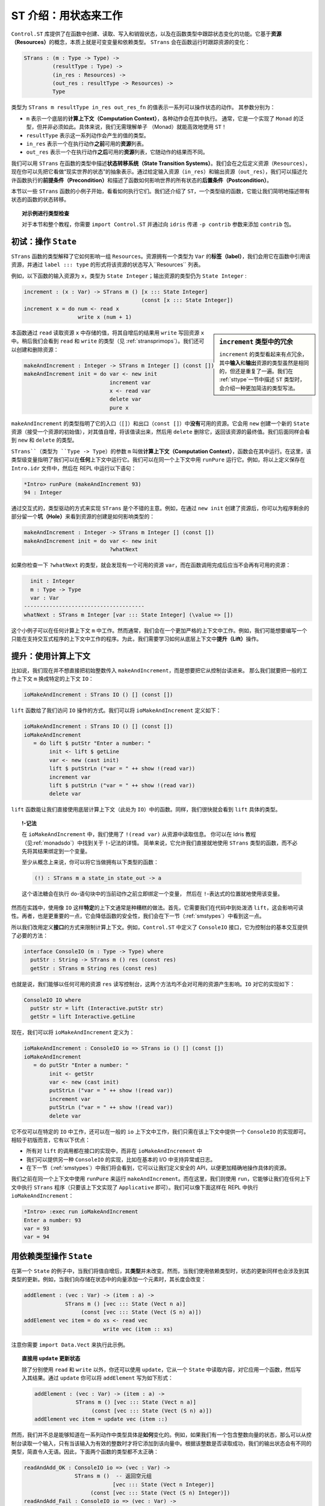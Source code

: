 .. _introst:

**********************************
ST 介绍：用状态来工作
**********************************

.. **********************************
.. Introducing ST: Working with State
.. **********************************

.. The ``Control.ST`` library provides facilities for creating, reading, writing
.. and destroying state in Idris functions, and tracking changes of state in
.. a function's type. It is based around the concept of *resources*, which are,
.. essentially, mutable variables, and a dependent type, ``STrans`` which tracks
.. how those resources change when a function runs:

``Control.ST`` 库提供了在函数中创建、读取、写入和销毁状态，以及在函数类型中跟踪\
状态变化的功能。它基于\ **资源（Resources）**\ 的概念，本质上就是可变变量和依赖类型。
``STrans`` 会在函数运行时跟踪资源的变化：

.. code-block:: idris

    STrans : (m : Type -> Type) ->
             (resultType : Type) ->
             (in_res : Resources) ->
             (out_res : resultType -> Resources) ->
             Type

.. A value of type ``STrans m resultType in_res out_res_fn`` represents a sequence
.. of actions which can manipulate state. The arguments are:

.. * ``m``, which is an underlying *computation context* in which the actions will be executed.
..   Usually, this will be a generic type with a ``Monad`` implementation, but
..   it isn't necessarily so. In particular, there is no need to understand monads
..   to be able to use ``ST`` effectively!
.. * ``resultType``, which is the type of the value the sequence will produce
.. * ``in_res``, which is a list of *resources* available *before* executing the actions.
.. * ``out_res``, which is a list of resources available *after* executing the actions,
..   and may differ depending on the result of the actions.

类型为 ``STrans m resultType in_res out_res_fn`` 的值表示一系列可以操作状态的动作。
其参数分别为：

* ``m`` 表示一个底层的\ **计算上下文（Computation Context）**，各种动作会在其中执行。
  通常，它是一个实现了 ``Monad`` 的泛型，但并非必须如此。具体来说，我们无需理解单子
  （Monad）就能高效地使用 ``ST``！
* ``resultType`` 表示这一系列动作会产生的值的类型。
* ``in_res`` 表示一个在执行动作\ **之前**\ 可用的\ **资源**\ 列表。
* ``out_res`` 表示一个在执行动作\ **之后**\ 可用的\ **资源**\ 列表，它随动作的结果而不同。

.. We can use ``STrans`` to describe *state transition systems* in a function's
.. type. We'll come to the definition of ``Resources`` shortly, but for the moment
.. you can consider it an abstract representation of the "state of the world".
.. By giving the input resources (``in_res``) and the output resources
.. (``out_res``) we are describing the *preconditions* under which a function
.. is allowed to execute, and *postconditions* which describe how a function
.. affects the overall state of the world.

我们可以用 ``STrans`` 在函数的类型中描述\ **状态转移系统（State Transition Systems）**。\
我们会在之后定义资源（``Resources``），现在你可以先把它看做“现实世界的状态”的抽象表示。\
通过给定输入资源（``in_res``）和输出资源（``out_res``），我们可以描述允许函数执行的\
**前提条件（Precondition）**\ 和描述了函数如何影响世界的所有状态的\
**后置条件（Postcondition）**。

.. We'll begin in this section by looking at some small examples of ``STrans``
.. functions, and see how to execute them. We'll also introduce ``ST``,
.. a type-level function which allows us to describe the state transitions of
.. a stateful function concisely.

本节以一些 ``STrans`` 函数的小例子开始，看看如何执行它们。我们还介绍了
``ST``，一个类型级的函数，它能让我们简明地描述带有状态的函数的状态转移。

.. .. topic:: Type checking the examples

..     For the examples in this section, and throughout this tutorial,
..     you'll need to ``import Control.ST`` and add the ``contrib`` package by
..     passing the ``-p contrib`` flag to ``idris``.

.. topic:: 对示例进行类型检查

    对于本节和整个教程，你需要 ``import Control.ST`` 并通过向 ``idris`` 传递
    ``-p contrib`` 参数来添加 ``contrib`` 包。

初试：操作 ``State``
====================

.. Introductory examples: manipulating ``State``
.. =============================================

.. An ``STrans`` function explains, in its type, how it affects a collection of
.. ``Resources``. A resource has a *label* (of type ``Var``), which we use to
.. refer to the resource throughout the function, and we write the state of a
.. resource, in the ``Resources`` list, in the form ``label ::: type``.

``STrans`` 函数的类型解释了它如何影响一组 ``Resources``。资源拥有一个类型为
``Var`` 的\ **标签（label）**，我们会用它在函数中引用该资源，并通过
``label ::: type`` 的形式将该资源的状态写入``Resources`` 列表。

.. For example, the following function
.. has a resource ``x`` available on input, of type ``State Integer``, and that
.. resource is still a ``State Integer`` on output:

例如，以下函数的输入资源为 ``x``，类型为 ``State Integer``；\
输出资源的类型仍为 ``State Integer`` :

.. code-block:: idris

  increment : (x : Var) -> STrans m () [x ::: State Integer]
                                       (const [x ::: State Integer])
  increment x = do num <- read x
                   write x (num + 1)

.. .. sidebar:: Verbosity of the type of ``increment``

..     The type of ``increment`` may seem somewhat verbose, in that the
..     *input* and *output* resources are repeated, even though they are the
..     same. We'll introduce a much more concise way of writing this type at the
..     end of this section (:ref:`sttype`), when we describe the ``ST`` type
..     itself.

.. sidebar:: ``increment`` 类型中的冗余

    ``increment`` 的类型看起来有点冗余，其中\ **输入**\ 和\ **输出**\
    资源的类型虽然是相同的，但还是重复了一遍。我们在 :ref:`sttype`\
    一节中描述 ``ST`` 类型时，会介绍一种更加简洁的类型写法。

.. This function reads the value stored at the resource ``x`` with ``read``,
.. increments it then writes the result back into the resource ``x`` with
.. ``write``. We'll see the types of ``read`` and ``write`` shortly
.. (see :ref:`stransprimops`). We can also create and delete resources:

本函数通过 ``read`` 读取资源 ``x`` 中存储的值，将其自增后的结果用 ``write``
写回资源 ``x`` 中。稍后我们会看到 ``read`` 和 ``write`` 的类型（见 :ref:`stransprimops`）。\
我们还可以创建和删除资源：

.. code-block:: idris

  makeAndIncrement : Integer -> STrans m Integer [] (const [])
  makeAndIncrement init = do var <- new init
                             increment var
                             x <- read var
                             delete var
                             pure x

.. The type of ``makeAndIncrement`` states that it has *no* resources available on
.. entry (``[]``) or exit (``const []``). It creates a new ``State`` resource with
.. ``new`` (which takes an initial value for the resource), increments the value,
.. reads it back, then deletes it using ``delete``, returning the final value
.. of the resource. Again, we'll see the types of ``new`` and ``delete``
.. shortly.

``makeAndIncrement`` 的类型指明了它的入口（``[]``）和出口（``const []``）中\
**没有**\ 可用的资源。它会用 ``new`` 创建一个新的 ``State`` 资源（接受一个资源的初始值），\
对其值自增，将该值读出来，然后用 ``delete`` 删除它，返回该资源的最终值。我们后面同样会看到
``new`` 和 ``delete`` 的类型。

.. The ``m`` argument to ``STrans`` (of type ``Type -> Type``) is the *computation context* in
.. which the function can be run. Here, the type level variable indicates that we
.. can run it in *any* context. We can run it in the identity context with
.. ``runPure``. For example, try entering the above definitions in a file
.. ``Intro.idr`` then running the following at the REPL:

``STrans``（类型为 ``Type -> Type``）的参数 ``m`` 叫做\ **计算上下文（Computation Context）**，\
函数会在其中运行。在这里，该类型级变量指明了我们可以在\ **任何**\ 上下文中运行它。\
我们可以在同一个上下文中用 ``runPure`` 运行它。例如，将以上定义保存在 ``Intro.idr``
文件中，然后在 REPL 中运行以下语句：

.. code::

    *Intro> runPure (makeAndIncrement 93)
    94 : Integer

.. It's a good idea to take an interactive, type-driven approach to implementing
.. ``STrans`` programs. For example, after creating the resource with ``new init``,
.. you can leave a *hole* for the rest of the program to see how creating the
.. resource has affected the type:

通过交互式的，类型驱动的方式来实现 ``STrans`` 是个不错的主意。例如，在通过
``new init`` 创建了资源后，你可以为程序剩余的部分留一个\ **坑（Hole）**\
来看到资源的创建是如何影响类型的：

.. code-block:: idris

  makeAndIncrement : Integer -> STrans m Integer [] (const [])
  makeAndIncrement init = do var <- new init
                             ?whatNext

.. If you check the type of ``?whatNext``, you'll see that there is now
.. a resource available, ``var``, and that by the end of the function there
.. should be no resource available:

如果你检查一下 ``?whatNext`` 的类型，就会发现有一个可用的资源 ``var``，\
而在函数调用完成后应当不会再有可用的资源：

.. code-block:: idris

      init : Integer
      m : Type -> Type
      var : Var
    --------------------------------------
    whatNext : STrans m Integer [var ::: State Integer] (\value => [])

.. These small examples work in any computation context ``m``. However, usually,
.. we are working in a more restricted context. For example, we might want to
.. write programs which only work in a context that supports interactive
.. programs. For this, we'll need to see how to *lift* operations from the
.. underlying context.

这个小例子可以在任何计算上下文 ``m`` 中工作。然而通常，我们会在一个更加严格的上下文中工作。\
例如，我们可能想要编写一个只能在支持交互式程序的上下文中工作的程序。为此，\
我们需要学习如何从底层上下文中\ **提升（Lift）**\ 操作。

提升：使用计算上下文
====================

.. Lifting: Using the computation context
.. ======================================

.. Let's say that, instead of passing an initial integer to ``makeAndIncrement``,
.. we want to read it in from the console. Then, instead of working in a generic
.. context ``m``, we can work in the specific context ``IO``:

比如说，我们现在并不想直接把初始整数传入 ``makeAndIncrement``，而是想要把它从控制台读进来。
那么我们就要把一般的工作上下文 ``m`` 换成特定的上下文 ``IO``：

.. code-block:: idris

    ioMakeAndIncrement : STrans IO () [] (const [])

.. This gives us access to ``IO`` operations, via the ``lift`` function. We
.. can define ``ioMakeAndIncrement`` as follows:

``lift`` 函数给了我们访问 ``IO`` 操作的方式。我们可以将
``ioMakeAndIncrement`` 定义如下：

.. code-block:: idris

  ioMakeAndIncrement : STrans IO () [] (const [])
  ioMakeAndIncrement
     = do lift $ putStr "Enter a number: "
          init <- lift $ getLine
          var <- new (cast init)
          lift $ putStrLn ("var = " ++ show !(read var))
          increment var
          lift $ putStrLn ("var = " ++ show !(read var))
          delete var

.. The ``lift`` function allows us to use funtions from the underlying
.. computation context (``IO`` here) directly. Again, we'll see the exact type
.. of ``lift`` shortly.

``lift`` 函数能让我们直接使用底层计算上下文（此处为 ``IO``）中的函数。\
同样，我们很快就会看到 ``lift`` 具体的类型。

.. .. topic:: !-notation

..     In ``ioMakeAndIncrement`` we've used ``!(read var)`` to read from the
..     resource. You can read about this ``!``-notation in the main Idris tutorial
..     (see :ref:`monadsdo`). In short, it allows us to use an ``STrans``
..     function inline, rather than having to bind the result to a variable
..     first.

..     Conceptually, at least, you can think of it as having the following type:

..     .. code-block:: idris

..         (!) : STrans m a state_in state_out -> a

..     It is syntactic sugar for binding a variable immediately before the
..     current action in a ``do`` block, then using that variable in place of
..     the ``!``-expression.

.. topic:: !-记法

    在 ``ioMakeAndIncrement`` 中，我们使用了 ``!(read var)`` 从资源中读取信息。
    你可以在 Idris 教程（见\ :ref:`monadsdo`）中找到关于 ``!``-记法的详情。
    简单来说，它允许我们直接就地使用 ``STrans`` 类型的函数，\
    而不必先将其结果绑定到一个变量。

    至少从概念上来说，你可以将它当做拥有以下类型的函数：

    .. code-block:: idris

        (!) : STrans m a state_in state_out -> a

    这个语法糖会在执行 ``do``-语句块中的当前动作之前立即绑定一个变量，
    然后在 ``!``-表达式的位置就地使用该变量。

.. In general, though, it's bad practice to use a *specific* context like
.. ``IO``. Firstly, it requires us to sprinkle ``lift`` liberally throughout
.. our code, which hinders readability. Secondly, and more importantly, it will
.. limit the safety of our functions, as we'll see in the next section
.. (:ref:`smstypes`).

然而在实践中，使用像 ``IO`` 这样\ **特定**\ 的上下文通常是种糟糕的做法。首先，\
它需要我们在代码中到处泼洒 ``lift``\ ，这会影响可读性。再者，也是更重要的一点，\
它会降低函数的安全性，我们会在下一节（:ref:`smstypes`）中看到这一点。

.. So, instead, we define *interfaces* to restrict the computation context.
.. For example, ``Control.ST`` defines a ``ConsoleIO`` interface which
.. provides the necessary methods for performing basic console interaction:

所以我们改用定义\ **接口**\ 的方式来限制计算上下文。例如，``Control.ST`` 中定义了
``ConsoleIO`` 接口，它为控制台的基本交互提供了必要的方法：

.. code-block:: idris

    interface ConsoleIO (m : Type -> Type) where
      putStr : String -> STrans m () res (const res)
      getStr : STrans m String res (const res)

.. That is, we can write to and read from the console with any available
.. resources ``res``, and neither will affect the available resources.
.. This has the following implementation for ``IO``:

也就是说，我们能够以任何可用的资源 ``res`` 读写控制台，\
这两个方法均不会对可用的资源产生影响。``IO`` 对它的实现如下：

.. code-block:: idris

    ConsoleIO IO where
      putStr str = lift (Interactive.putStr str)
      getStr = lift Interactive.getLine

.. Now, we can define ``ioMakeAndIncrement`` as follows:

现在，我们可以将 ``ioMakeAndIncrement`` 定义为：

.. code-block:: idris

  ioMakeAndIncrement : ConsoleIO io => STrans io () [] (const [])
  ioMakeAndIncrement
     = do putStr "Enter a number: "
          init <- getStr
          var <- new (cast init)
          putStrLn ("var = " ++ show !(read var))
          increment var
          putStrLn ("var = " ++ show !(read var))
          delete var

.. Instead of working in ``IO`` specifically, this works in a generic context
.. ``io``, provided that there is an implementation of ``ConsoleIO`` for that
.. context. This has several advantages over the first version:

.. * All of the calls to ``lift`` are in the implementation of the interface,
..   rather than ``ioMakeAndIncrement``
.. * We can provide alternative implementations of ``ConsoleIO``, perhaps
..   supporting exceptions or logging in addition to basic I/O.
.. * As we'll see in the next section (:ref:`smstypes`), it will allow us to
..   define safe APIs for manipulating specific resources more precisely.

它不仅可以在特定的 ``IO`` 中工作，还可以在一般的 ``io`` 上下文中工作，\
我们只需在该上下文中提供一个 ``ConsoleIO`` 的实现即可。相较于初版而言，它有以下优点：

* 所有对 ``lift`` 的调用都在接口的实现中，而非在 ``ioMakeAndIncrement`` 中
* 我们可以提供另一种 ``ConsoleIO`` 的实现，比如在基本的 I/O 中支持异常或日志。
* 在下一节（:ref:`smstypes`）中我们将会看到，它可以让我们定义安全的 API，\
  以便更加精确地操作具体的资源。

.. Earlier, we used ``runPure`` to run ``makeAndIncrement`` in the identity
.. context. Here, we use ``run``, which allows us to execute an ``STrans`` program
.. in any context (as long as it has an implementation of ``Applicative``) and we
.. can execute ``ioMakeAndIncrement`` at the REPL as follows:

我们之前在同一个上下文中使用 ``runPure`` 来运行 ``makeAndIncrement``。而在这里，\
我们则使用 ``run``，它能够让我们在任何上下文中执行 ``STrans`` 程序（只要该上下文实现了
``Applicative`` 即可）。我们可以像下面这样在 REPL 中执行 ``ioMakeAndIncrement``：

.. code::

    *Intro> :exec run ioMakeAndIncrement
    Enter a number: 93
    var = 93
    var = 94

.. _depstate:

用依赖类型操作 ``State``
========================

.. Manipulating ``State`` with dependent types
.. ===========================================

.. In our first example of ``State``, when we incremented the value its
.. *type* remained the same. However, when we're working with
.. *dependent* types, updating a state may also involve updating its type.
.. For example, if we're adding an element to a vector stored in a state,
.. its length will change:

在第一个 ``State`` 的例子中，当我们将值自增后，其\ **类型**\ 并未改变。然而，\
当我们使用依赖类型时，状态的更新同样也会涉及到其类型的更新。例如，\
当我们向存储在状态中的向量添加一个元素时，其长度会改变：

.. code-block:: idris

  addElement : (vec : Var) -> (item : a) ->
               STrans m () [vec ::: State (Vect n a)]
                    (const [vec ::: State (Vect (S n) a)])
  addElement vec item = do xs <- read vec
                           write vec (item :: xs)

.. Note that you'll need to ``import Data.Vect`` to try this example.

注意你需要 ``import Data.Vect`` 来执行此示例。

.. .. topic:: Updating a state directly with ``update``

..     Rather than using ``read`` and ``write`` separately, you can also
..     use ``update`` which reads from a ``State``, applies a function to it,
..     then writes the result. Using ``update`` you could write ``addElement``
..     as follows:

.. topic:: 直接用 ``update`` 更新状态

    除了分别使用 ``read`` 和 ``write`` 以外，你还可以使用 ``update``，它从一个
    ``State`` 中读取内容，对它应用一个函数，然后写入其结果。通过 ``update``
    你可以将 ``addElement`` 写为如下形式：

    .. code-block:: idris

      addElement : (vec : Var) -> (item : a) ->
                   STrans m () [vec ::: State (Vect n a)]
                        (const [vec ::: State (Vect (S n) a)])
      addElement vec item = update vec (item ::)

.. We don't always know *how* exactly the type will change in the course of a
.. sequence actions, however. For example, if we have a state containing a
.. vector of integers, we might read an input from the console and only add it
.. to the vector if the input is a valid integer. Somehow, we need a different
.. type for the output state depending on whether reading the integer was
.. successful, so neither of the following types is quite right:

然而，我们并不总是能够知道在一系列动作中类型具体是\ **如何**\ 变化的。例如，\
如果我们有一个包含整数向量的状态，那么可以从控制台读取一个输入，\
只有当该输入为有效的整数时才将它添加到该向量中。根据该整数是否读取成功，\
我们的输出状态会有不同的类型，简直令人无语。因此，下面两个函数的类型都不太正确：

.. .. code-block:: idris

..   readAndAdd_OK : ConsoleIO io => (vec : Var) ->
..                   STrans m ()  -- Returns an empty tuple
..                               [vec ::: State (Vect n Integer)]
..                        (const [vec ::: State (Vect (S n) Integer)])
..   readAndAdd_Fail : ConsoleIO io => (vec : Var) ->
..                     STrans m ()  -- Returns an empty tuple
..                                 [vec ::: State (Vect n Integer)]
..                          (const [vec ::: State (Vect n Integer)])

.. code-block:: idris

  readAndAdd_OK : ConsoleIO io => (vec : Var) ->
                  STrans m ()  -- 返回空元组
                              [vec ::: State (Vect n Integer)]
                       (const [vec ::: State (Vect (S n) Integer)])
  readAndAdd_Fail : ConsoleIO io => (vec : Var) ->
                    STrans m ()  -- 返回空元组
                                [vec ::: State (Vect n Integer)]
                         (const [vec ::: State (Vect n Integer)])

.. Remember, though, that the *output* resource types can be *computed* from
.. the result of a function. So far, we've used ``const`` to note that the
.. output resources are always the same, but here, instead, we can use a type
.. level function to *calculate* the output resources. We start by returning
.. a ``Bool`` instead of an empty tuple, which is ``True`` if reading the input
.. was successful, and leave a *hole* for the output resources:

不过请记住，\ **输出**\ 资源的类型可以从函数的结果中\ **计算**\ 出来。
目前，我们用 ``const`` 表示输出资源总是保持不变。不过在这里，\
我们可以用一个类型级函数来\ **计算**\ 出输出资源。我们首先将返回空元组改为
``Bool``，当读取输入成功时它返回 ``True``；然后为输出资源挖一个\ **坑**\ ：

.. code-block:: idris

  readAndAdd : ConsoleIO io => (vec : Var) ->
               STrans m Bool [vec ::: State (Vect n Integer)]
                             ?output_res

.. If you check the type of ``?output_res``, you'll see that Idris expects
.. a function of type ``Bool -> Resources``, meaning that the output resource
.. type can be different depending on the result of ``readAndAdd``:

如果你检查 ``?output_res`` 的类型，就会看到 Idris 期望一个类型为
``Bool -> Resources`` 的函数，它表示输出资源的类型可以随 ``readAndAdd`` 的结果而不同：

.. code-block:: idris

      n : Nat
      m : Type -> Type
      io : Type -> Type
      constraint : ConsoleIO io
      vec : Var
    --------------------------------------
    output_res : Bool -> Resources

.. So, the output resource is either a ``Vect n Integer`` if the input is
.. invalid (i.e. ``readAndAdd`` returns ``False``) or a ``Vect (S n) Integer``
.. if the input is valid. We can express this in the type as follows:

所以，当输入无效时，输出资源为 ``Vect n Integer``\ （例如 ``readAndAdd`` 返回
``False``）；当输入有效时，输出资源为 ``Vect (S n) Integer``。我们可以用类型将它表示出来：

.. code-block:: idris

  readAndAdd : ConsoleIO io => (vec : Var) ->
               STrans io Bool [vec ::: State (Vect n Integer)]
                     (\res => [vec ::: State (if res then Vect (S n) Integer
                                                     else Vect n Integer)])

.. Then, when we implement ``readAndAdd`` we need to return the appropriate
.. value for the output state. If we've added an item to the vector, we need to
.. return ``True``, otherwise we need to return ``False``:

接着，我们在实现 ``readAndAdd`` 时需要为输出的状态返回适当的值。\
如果为向量添加了一个元素，就返回 ``True``，否则就要返回 ``False``：

.. .. code-block:: idris

..   readAndAdd : ConsoleIO io => (vec : Var) ->
..                STrans io Bool [vec ::: State (Vect n Integer)]
..                      (\res => [vec ::: State (if res then Vect (S n) Integer
..                                                      else Vect n Integer)])
..   readAndAdd vec = do putStr "Enter a number: "
..                       num <- getStr
..                       if all isDigit (unpack num)
..                          then do
..                            update vec ((cast num) ::)
..                            pure True     -- added an item, so return True
..                          else pure False -- didn't add, so return False

.. code-block:: idris

  readAndAdd : ConsoleIO io => (vec : Var) ->
               STrans io Bool [vec ::: State (Vect n Integer)]
                     (\res => [vec ::: State (if res then Vect (S n) Integer
                                                     else Vect n Integer)])
  readAndAdd vec = do putStr "Enter a number: "
                      num <- getStr
                      if all isDigit (unpack num)
                         then do
                           update vec ((cast num) ::)
                           pure True     -- 添加一个元素，因此返回 True
                         else pure False -- 没有添加元素，因此返回 False

.. There is a slight difficulty if we're developing interactively, which is
.. that if we leave a hole, the required output state isn't easily visible
.. until we know the value that's being returned. For example. in the following
.. incomplete definition of ``readAndAdd`` we've left a hole for the
.. successful case:

如果进行交互式开发的话则稍微有点不同。如果我们挖一个坑，那么在知道要返回的值以前，\
所需的输出状态并不显而易见。例如，在以下未完成的 ``readAndAdd`` 定义中，\
我们为成功的情况留了个坑：

.. code-block:: idris

  readAndAdd vec = do putStr "Enter a number: "
                      num <- getStr
                      if all isDigit (unpack num)
                         then ?whatNow
                         else pure False

.. We can look at the type of ``?whatNow``, but it is unfortunately rather less
.. than informative:

我们可以查看 ``?whatNow`` 的类型，很遗憾信息不足：

.. code-block:: idris

      vec : Var
      n : Nat
      io : Type -> Type
      constraint : ConsoleIO io
      num : String
    --------------------------------------
    whatNow : STrans io Bool [vec ::: State (Vect (S n) Integer)]
                     (\res =>
                        [vec :::
                         State (ifThenElse res
                                           (Delay (Vect (S n) Integer))
                                           (Delay (Vect n Integer)))])

.. The problem is that we'll only know the required output state when we know
.. the value we're returning. To help with interactive development, ``Control.ST``
.. provides a function ``returning`` which allows us to specify the return
.. value up front, and to update the state accordingly. For example, we can
.. write an incomplete ``readAndAdd`` as follows:

问题是我们只有在知道值会被返回时才能知道需要的输出状态。为了帮助交互式开发，
``Control.ST`` 提供了一个 ``returning`` 函数，我们可以用它来提前指定返回值，\
然后更新相应的状态。例如，我们可以将未完成的 ``readAndAdd`` 编写为：

.. code-block:: idris

  readAndAdd vec = do putStr "Enter a number: "
                      num <- getStr
                      if all isDigit (unpack num)
                         then returning True ?whatNow
                         else pure False

.. This states that, in the successful branch, we'll be returning ``True``, and
.. ``?whatNow`` should explain how to update the states appropriately so that
.. they are correct for a return value of ``True``. We can see this by checking
.. the type of ``?whatNow``, which is now a little more informative:

它表示在成功的分支中，我们会返回 ``True``，\ ``?whatNow`` 应该解释如何相应地更新状态，\
使其对于返回值 ``True`` 来说是正确的。我们只需检查 ``?whatNow``，就会发现现在的信息多了一点：

.. code-block:: idris

      vec : Var
      n : Nat
      io : Type -> Type
      constraint : ConsoleIO io
      num : String
    --------------------------------------
    whatnow : STrans io () [vec ::: State (Vect n Integer)]
                     (\value => [vec ::: State (Vect (S n) Integer)])

.. This type now shows, in the output resource list of ``STrans``,
.. that we can complete the definition by adding an item to ``vec``, which
.. we can do as follows:

现在这个类型表示，在 ``STrans`` 的输出资源列表中，我们可以通过向 ``vec``
添加一个元素来完成其定义：

.. .. code-block:: idris

..   readAndAdd vec = do putStr "Enter a number: "
..                       num <- getStr
..                       if all isDigit (unpack num)
..                          then returning True (update vec ((cast num) ::))
..                          else returning False (pure ()) -- returning False, so no state update required

.. code-block:: idris

  readAndAdd vec = do putStr "Enter a number: "
                      num <- getStr
                      if all isDigit (unpack num)
                         then returning True (update vec ((cast num) ::))
                         else returning False (pure ()) -- 返回 False，因此无需更新状态

.. _stransprimops:

``STrans`` 的原语操作
=====================

.. ``STrans`` Primitive operations
.. ===============================

.. Now that we've written a few small examples of ``STrans`` functions, it's
.. a good time to look more closely at the types of the state manipulation
.. functions we've used. First, to read and write states, we've used
.. ``read`` and ``write``:

我们已经写过几个关于 ``STrans`` 函数的小例子了，是时候详细地了解这些状态操作函数了。
首先，为了读写状态，我们使用了 ``read`` 和 ``write`` 函数：

.. code-block:: idris

    read : (lbl : Var) -> {auto prf : InState lbl (State ty) res} ->
           STrans m ty res (const res)
    write : (lbl : Var) -> {auto prf : InState lbl ty res} ->
            (val : ty') ->
            STrans m () res (const (updateRes res prf (State ty')))

.. These types may look a little daunting at first, particularly due to the
.. implicit ``prf`` argument, which has the following type:

它们的类型看起来有点吓人，特别是隐式的 ``prf`` 参数，其类型为：

.. code-block:: idris

    prf : InState lbl (State ty) res

.. This relies on a predicate ``InState``. A value of type ``InState x ty res``
.. means that the reference ``x`` must have type ``ty`` in the list of
.. resources ``res``. So, in practice, all this type means is that we can
.. only read or write a resource if a reference to it exists in the list of
.. resources.

它依赖于一个断言 ``InState``。一个类型为 ``InState x ty res`` 的值表示在资源列表
``res`` 中，引用 ``x`` 的类型必须为 ``ty``。实际上，所有这种类型都表示，
如果一个对某资源的引用存在于资源列表中，那么我们我们只能读取或写入该资源。

.. Given a resource label ``res``, and a proof that ``res`` exists in a list
.. of resources, ``updateRes`` will update the type of that resource. So,
.. the type of ``write`` states that the type of the resource will be updated
.. to the type of the given value.

给定一个资源标签 ``res`` 和一个 ``res`` 存在于资源列表中的证明，那么 ``updateRes``
会更新该资源的类型。因此，``write`` 的类型表示该资源的类型会被更新为给定值的类型。

.. The type of ``update`` is similar to that for ``read`` and ``write``, requiring
.. that the resource has the input type of the given function, and updating it to
.. have the output type of the function:

``update`` 的类型与 ``read`` 和 ``write`` 类型类似，它也需要资源的类型为给定函数的输入类型，\
并将它更新为该函数的输出类型：

.. code-block:: idris

    update : (lbl : Var) -> {auto prf : InState lbl (State ty) res} ->
             (ty -> ty') ->
             STrans m () res (const (updateRes res prf (State ty')))

.. The type of ``new`` states that it returns a ``Var``, and given an initial
.. value of type ``state``, the output resources contains a new resource
.. of type ``State state``:

``new`` 的类型表示它返回一个 ``Var``，给定一个类型为 ``state`` 的初始值，
输出资源包含一个新的类型为 ``State state`` 的资源：

.. code-block:: idris

    new : (val : state) ->
          STrans m Var res (\lbl => (lbl ::: State state) :: res)

.. It's important that the new resource has type ``State state``, rather than
.. merely ``state``, because this will allow us to hide implementation details
.. of APIs. We'll see more about what this means in the next section,
.. :ref:`smstypes`.

新资源的类型为 ``State state`` 而非只是 ``state`` 这一点很重要，因为这能让我们隐藏
API 的实现细节。在下一节\ :ref:`smstypes`\ 中，我们会看到更多关于其意义的内容。

.. The type of ``delete`` states that the given label will be removed from
.. the list of resources, given an implicit proof that the label exists in
.. the input resources:

``delete`` 的类型表示，给定一个标签存在于输入资源内的隐式证明，该标签会从资源列表中移除：

.. code-block:: idris

    delete : (lbl : Var) -> {auto prf : InState lbl (State st) res} ->
             STrans m () res (const (drop res prf))

.. Here, ``drop`` is a type level function which updates the resource list,
.. removing the given resource ``lbl`` from the list.

这里的 ``drop`` 是一个类型级函数，它用于更新资源列表，从该列表中移除给定的资源
``lbl``。

.. We've used ``lift`` to run functions in the underlying context. It has the
.. following type:

我们之前已经用 ``lift`` 在底层上下文中运行过函数了。它的类型如下：

.. code-block:: idris

    lift : Monad m => m t -> STrans m t res (const res)

.. Given a ``result`` value, ``pure`` is an ``STrans`` program which produces
.. that value, provided that the current list of resources is correct when
.. producing that value:

给定一个 ``result`` 值，``pure`` 会返回产生该值的 ``STrans`` 程序，
当产生该值时，它会假设当前资源列表是正确：

.. code-block:: idris

    pure : (result : ty) -> STrans m ty (out_fn result) out_fn

.. We can use ``returning`` to break down returning a value from an
.. ``STrans`` functions into two parts: providing the value itself, and updating
.. the resource list so that it is appropriate for returning that value:

我们可以用 ``returning`` 将从 ``STrans`` 函数中返回值的过程分为两部分：提供值本身，
以及更新资源列表使其对应于该返回值：

.. code-block:: idris

    returning : (result : ty) ->
                STrans m () res (const (out_fn result)) ->
                STrans m ty res out_fn

.. Finally, we've used ``run`` and ``runPure`` to execute ``STrans`` functions
.. in a specific context. ``run`` will execute a function in any context,
.. provided that there is an ``Applicative`` implementation for that context,
.. and ``runPure`` will execute a function in the identity context:

最后，我们已经用 ``run`` 和 ``runPure`` 在特定上下文中执行过 ``STrans``
函数了。``run`` 会在任何上下文中执行函数，若该上下文实现了 ``Applicative``，
那么 ``runPure`` 会在同一上下文中执行函数：

.. code-block:: idris

    run : Applicative m => STrans m a [] (const []) -> m a
    runPure : STrans Basics.id a [] (const []) -> a

.. Note that in each case, the input and output resource list must be empty.
.. There's no way to provide an initial resource list, or extract the final
.. resources. This is deliberate: it ensures that *all* resource management is
.. carried out in the controlled ``STrans`` environment and, as we'll see, this
.. allows us to implement safe APIs with precise types explaining exactly how
.. resources are tracked throughout a program.

注意在任何情况下，输入和输出资源列表都必须为空。没有一种方法能够提供初始资源列表，
或提取最终的资源。这是有意设计的：它确保了\ **所有的**\ 资源管理都在受控的
``STrans`` 环境下进行，并且我们将会看到，这能够让我们实现安全的 API，
以精确的类型来解释在程序的执行过程中，资源是如何被跟踪的。

.. These functions provide the core of the ``ST`` library; there are some
.. others which we'll encounter later, for more advanced situations, but the
.. functions we have seen so far already allow quite sophisticated state-aware
.. programming and reasoning in Idris.

这些函数构成了 ``ST`` 库的核心。在遇到更加复杂的情况时，我们还会用到一些其它的函数，
不过目前所见的函数足以让我们用 Idris 进行细致的状态跟踪和推理了。

.. _sttype:

``ST``：直接表示状态转移
========================

.. `ST`: Representing state transitions directly
.. =============================================

.. We've seen a few examples of small ``STrans`` functions now, and
.. their types can become quite verbose given that we need to provide explicit
.. input and output resource lists. This is convenient for giving types for
.. the primitive operations, but for more general use it's much more convenient
.. to be able to express *transitions* on individual resources, rather than
.. giving input and output resource lists in full. We can do this with
.. ``ST``:

我们已经见过一些简单的 ``STrans`` 函数的例子了，由于需要提供显式的输入输出资源列表，
它们的类型会变得非常冗长。在需要为原语操作提供类型时这很方便，不过对于更一般的使用来说，
能为独立的资源表示\ **状态转移**\ ，而无需完整地给出输入和输出资源列表的话会更加方便。
我们可以用 ``ST`` 来做到这一点：

.. code-block:: idris

    ST : (m : Type -> Type) ->
         (resultType : Type) ->
         List (Action resultType) -> Type

.. ``ST`` is a type level function which computes an appropriate ``STrans``
.. type given a list of *actions*, which describe transitions on resources.
.. An ``Action`` in a function type can take one of the following forms (plus
.. some others which we'll see later in the tutorial):

.. * ``lbl ::: ty`` expresses that the resource ``lbl`` begins and ends in
..   the state ``ty``
.. * ``lbl ::: ty_in :-> ty_out`` expresses that the resource ``lbl`` begins
..   in state ``ty_in`` and ends in state ``ty_out``
.. * ``lbl ::: ty_in :-> (\res -> ty_out)`` expresses that the resource ``lbl``
..   begins in state ``ty_in`` and ends in a state ``ty_out``, where ``ty_out``
..   is computed from the result of the function ``res``.

``ST`` 是一个类型级函数，它会为给定的\ **活动（Action）**\ 列表计算出对应的
``STrans`` 类型，该类型描述了资源的状态转移。函数类型中的 ``Action``
可接受以下形式（我们之后还会见到其它形式）：

* ``lbl ::: ty`` 表示资源 ``lbl`` 的开始和结束状态均为 ``ty``
* ``lbl ::: ty_in :-> ty_out`` 表示资源 ``lbl`` 以状态 ``ty_in`` 开始，以状态
  ``ty_out`` 结束
* ``lbl ::: ty_in :-> (\res -> ty_out)`` 表示资源 ``lbl`` 以状态 ``ty_in``
  开始，以状态 ``ty_out`` 结束，其中 ``ty_out`` 从函数 ``res`` 的结果中计算而来。

.. So, we can write some of the function types we've seen so far as follows:

现在，我们可以将前面的一些函数的类型写成如下形式：

.. code-block:: idris

  increment : (x : Var) -> ST m () [x ::: State Integer]

.. That is, ``increment`` begins and ends with ``x`` in state ``State Integer``.

即，``increment`` 的开始和结束状态均为 ``State Integer`` 状态的 ``x``。

.. code-block:: idris

  makeAndIncrement : Integer -> ST m Integer []

.. That is, ``makeAndIncrement`` begins and ends with no resources.

即，``makeAndIncrement`` 的开始和结束均没有资源。

.. code-block:: idris

  addElement : (vec : Var) -> (item : a) ->
               ST m () [vec ::: State (Vect n a) :-> State (Vect (S n) a)]

.. That is, ``addElement`` changes ``vec`` from ``State (Vect n a)`` to
.. ``State (Vect (S n) a)``.

即，``addElement`` 将 ``vec`` 从 ``State (Vect n a)`` 改变为 ``State (Vect (S n) a)``。

.. code-block:: idris

  readAndAdd : ConsoleIO io => (vec : Var) ->
               ST io Bool
                     [vec ::: State (Vect n Integer) :->
                      \res => State (if res then Vect (S n) Integer
                                            else Vect n Integer)]

.. By writing the types in this way, we express the minimum necessary to explain
.. how each function affects the overall resource state. If there is a resource
.. update depending on a result, as with ``readAndAdd``, then we need to describe
.. it in full. Otherwise, as with ``increment`` and ``makeAndIncrement``, we can
.. write the input and output resource lists without repetition.

我们通过这种编写类型的方式，表达出了每个函数如何影响整体资源状态的最小必要条件。
如果某个资源的更新依赖于某个结果（如 ``readAndAdd``），那么我们需要完整地描述它。
否则（如 ``increment`` 和 ``makeAndIncrement``），我们可以写出输入输出资源列表以避免重复。

.. An ``Action`` can also describe *adding* and *removing* states:

.. * ``add ty``, assuming the operation returns a ``Var``, adds a new resource
..   of type ``ty``.
.. * ``remove lbl ty`` expresses that the operation removes the resource named
..   ``lbl``, beginning in state ``ty`` from the resource list.

``Action`` 也可以描述\ **添加**\ 和\ **移除**\ 状态：

* ``add ty``，如果该操作返回一个 ``Var``，那么它会添加一个 ``ty`` 类型的新资源。
* ``remove lbl ty`` 表示该操作会从资源列表中的状态 ``ty`` 开始，移除名为 ``lbl`` 的资源。

.. So, for example, we can write:

例如，我们可以写出：

.. code-block:: idris

  newState : ST m Var [add (State Int)]
  removeState : (lbl : Var) -> ST m () [remove lbl (State Int)]

.. The first of these, ``newState``, returns a new resource label, and adds that
.. resource to the list with type ``State Int``. The second, ``removeState``,
.. given a label ``lbl``, removes the resource from the list. These types are
.. equivalent to the following:

第一个函数 ``newState`` 返回一个新的资源标签并将该资源添加到 ``State Int``
类型的资源列表中。第二个函数 ``removeState`` 根据给定的标签 ``lbl``
从列表中移除该资源。二者的类型与以下形式等价：

.. code-block:: idris

  newState : STrans m Var [] (\lbl => [lbl ::: State Int])
  removeState : (lbl : Var) -> STrans m () [lbl ::: State Int] (const [])

.. These are the primitive methods of constructing an ``Action``.  Later, we will
.. encounter some other ways using type level functions to help with readability.

它们是构造 ``Action`` 的原语方法。我们后面还会遇到一些用类型级函数来提高可读性的方式。

.. In the remainder of this tutorial, we will generally use ``ST`` except on
.. the rare occasions we need the full precision of ``STrans``. In the next
.. section, we'll see how to use the facilities provided by ``ST`` to write
.. a precise API for a system with security properties: a data store requiring
.. a login.

除了极少数需要准确完整的 ``STrans`` 的情况外，在本教程剩余的部分中，我们通常会使用
``ST``。在下一节中，我们会看到如何用 ``ST`` 提供的设施来为需要安全性的系统编写准确的
API：一个需要登录的数据存储系统。
